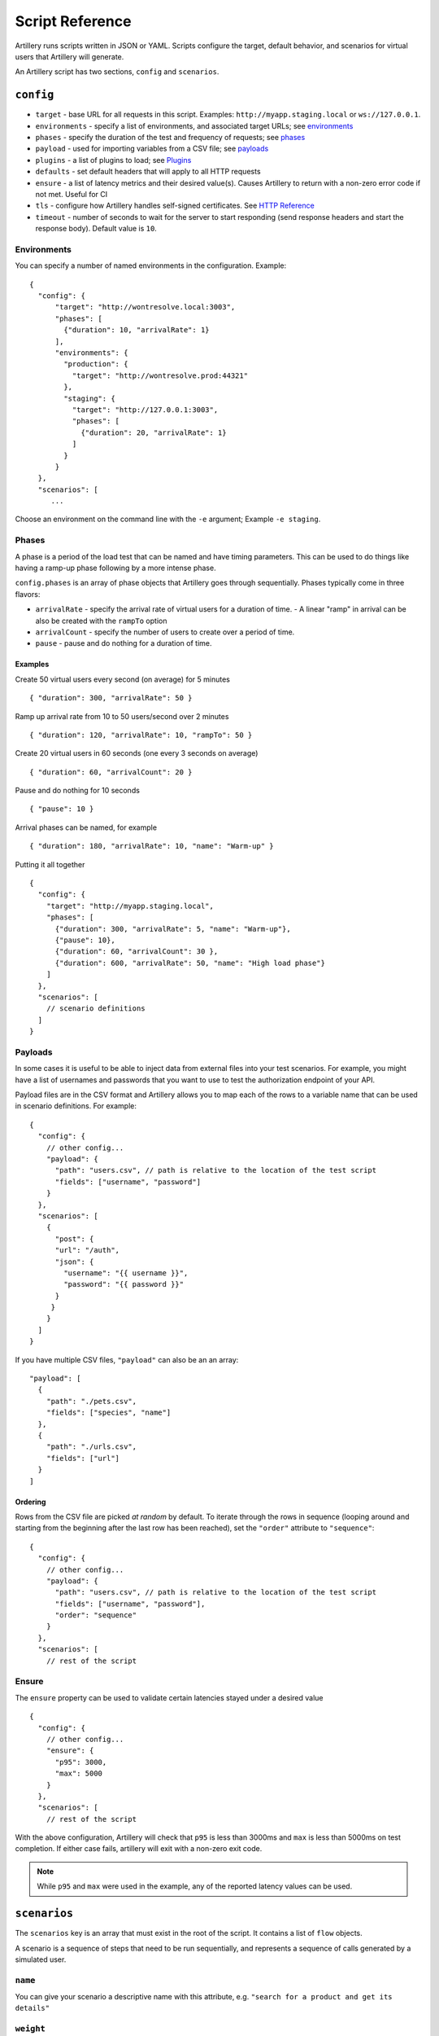 Script Reference
****************

Artillery runs scripts written in JSON or YAML. Scripts configure the target, default behavior, and scenarios for virtual users that Artillery will generate.

An Artillery script has two sections, ``config`` and ``scenarios``.

``config``
##########

- ``target`` - base URL for all requests in this script. Examples: ``http://myapp.staging.local`` or ``ws://127.0.0.1``.
- ``environments`` - specify a list of environments, and associated target URLs; see `environments <script_reference.html#environments>`_
- ``phases`` - specify the duration of the test and frequency of requests; see `phases <script_reference.html#phases>`_
- ``payload`` - used for importing variables from a CSV file; see `payloads <script_reference.html#payloads>`_
- ``plugins`` - a list of plugins to load; see `Plugins <plugins_links.html>`_
- ``defaults`` - set default headers that will apply to all HTTP requests
- ``ensure`` - a list of latency metrics and their desired value(s). Causes Artillery to return with a non-zero error code if not met. Useful for CI
- ``tls`` - configure how Artillery handles self-signed certificates. See `HTTP Reference <testing_http.html>`_
- ``timeout`` - number of seconds to wait for the server to start responding (send response headers and start the response body). Default value is ``10``.


Environments
============

You can specify a number of named environments in the configuration. Example:
::

    {
      "config": {
          "target": "http://wontresolve.local:3003",
          "phases": [
            {"duration": 10, "arrivalRate": 1}
          ],
          "environments": {
            "production": {
              "target": "http://wontresolve.prod:44321"
            },
            "staging": {
              "target": "http://127.0.0.1:3003",
              "phases": [
                {"duration": 20, "arrivalRate": 1}
              ]
            }
          }
      },
      "scenarios": [
         ...

Choose an environment on the command line with the ``-e`` argument; Example ``-e staging``.

Phases
======

A phase is a period of the load test that can be named and have timing parameters. This can be used to do things like having a ramp-up phase following by a more intense phase.

``config.phases`` is an array of phase objects that Artillery goes through sequentially. Phases typically come in three flavors:

- ``arrivalRate`` - specify the arrival rate of virtual users for a duration of time.
  - A linear "ramp" in arrival can be also be created with the ``rampTo`` option
- ``arrivalCount`` - specify the number of users to create over a period of time.
- ``pause`` - pause and do nothing for a duration of time.

Examples
--------

Create 50 virtual users every second (on average) for 5 minutes
::

    { "duration": 300, "arrivalRate": 50 }

Ramp up arrival rate from 10 to 50 users/second over 2 minutes
::

    { "duration": 120, "arrivalRate": 10, "rampTo": 50 }


Create 20 virtual users in 60 seconds (one every 3 seconds on average)
::

    { "duration": 60, "arrivalCount": 20 }


Pause and do nothing for 10 seconds
::

    { "pause": 10 }


Arrival phases can be named, for example
::

    { "duration": 180, "arrivalRate": 10, "name": "Warm-up" }


Putting it all together
::

    {
      "config": {
        "target": "http://myapp.staging.local",
        "phases": [
          {"duration": 300, "arrivalRate": 5, "name": "Warm-up"},
          {"pause": 10},
          {"duration": 60, "arrivalCount": 30 },
          {"duration": 600, "arrivalRate": 50, "name": "High load phase"}
        ]
      },
      "scenarios": [
        // scenario definitions
      ]
    }

Payloads
========

In some cases it is useful to be able to inject data from external files into your test scenarios. For example, you might have a list of usernames and passwords that you want to use to test the authorization endpoint of your API.

Payload files are in the CSV format and Artillery allows you to map each of the rows to a variable name that can be used in scenario definitions. For example:
::

    {
      "config": {
        // other config...
        "payload": {
          "path": "users.csv", // path is relative to the location of the test script
          "fields": ["username", "password"]
        }
      },
      "scenarios": [
        {
          "post": {
          "url": "/auth",
          "json": {
            "username": "{{ username }}",
            "password": "{{ password }}"
          }
         }
        }
      ]
    }


If you have multiple CSV files, ``"payload"`` can also be an an array:

::

    "payload": [
      {
        "path": "./pets.csv",
        "fields": ["species", "name"]
      },
      {
        "path": "./urls.csv",
        "fields": ["url"]
      }
    ]

Ordering
--------

Rows from the CSV file are picked *at random* by default. To iterate through the rows in sequence (looping around and starting from the beginning after the last row has been reached), set the ``"order"`` attribute to ``"sequence"``:
::

    {
      "config": {
        // other config...
        "payload": {
          "path": "users.csv", // path is relative to the location of the test script
          "fields": ["username", "password"],
          "order": "sequence"
        }
      },
      "scenarios": [
        // rest of the script

Ensure
======

The ``ensure`` property can be used to validate certain latencies stayed under a desired value
::

  {
    "config": {
      // other config...
      "ensure": {
        "p95": 3000,
        "max": 5000
      }
    },
    "scenarios": [
      // rest of the script

With the above configuration, Artillery will check that ``p95`` is less than 3000ms and ``max`` is less than 5000ms on test completion. If either case fails, artillery will exit with a non-zero exit code.

.. note:: While ``p95`` and ``max`` were used in the example, any of the reported latency values can be used.


``scenarios``
#############

The ``scenarios`` key is an array that must exist in the root of the script. It contains a list of ``flow`` objects.

A scenario is a sequence of steps that need to be run sequentially, and represents a sequence of calls generated by a simulated user.

``name``
========

You can give your scenario a descriptive name with this attribute, e.g. ``"search for a product and get its details"``

``weight``
==========

Weights allow you to specify that some scenarios should be picked more often than others. If you have three scenarios with weights ``1``, ``2``, and ``5``, the scenario with the weight of ``2`` is twice as likely to be picked as the one with weight ``1``, and 2.5 times less likely than the one with weight ``5``. Or in terms of probabilities:

- scenario 1: 1/8 = 12.5% probability of being picked
- scenario 2: 2/8 = 25% probability
- scenario 3: 5/8 = 62.5% probability

Weights are optional, and if not specified are set to ``1`` (so each scenario is equally likely to be picked).

``flow``
========

A "flow" is an array of operations that a virtual user performs. There are different options depending on what type of endpoint you are testing. Please see the sections on `Testing HTTP <testing_http.html>`_, `Testing Socket.io <testing_socketio.html>`_, and `Testing websockets <testing_websockets.html>`_ for more information more pertanent to your type of testing. You can also check out the `scripts used for testing <https://github.com/shoreditch-ops/artillery-core/tree/master/test/scripts>`_ in artillery-core.

``think``
---------

You can use a ``think`` step in a flow to pause the execution of the scenario for N seconds, e.g.:
::

    { "think": 1 }

will pause for 1 second before continuing with the next request.
